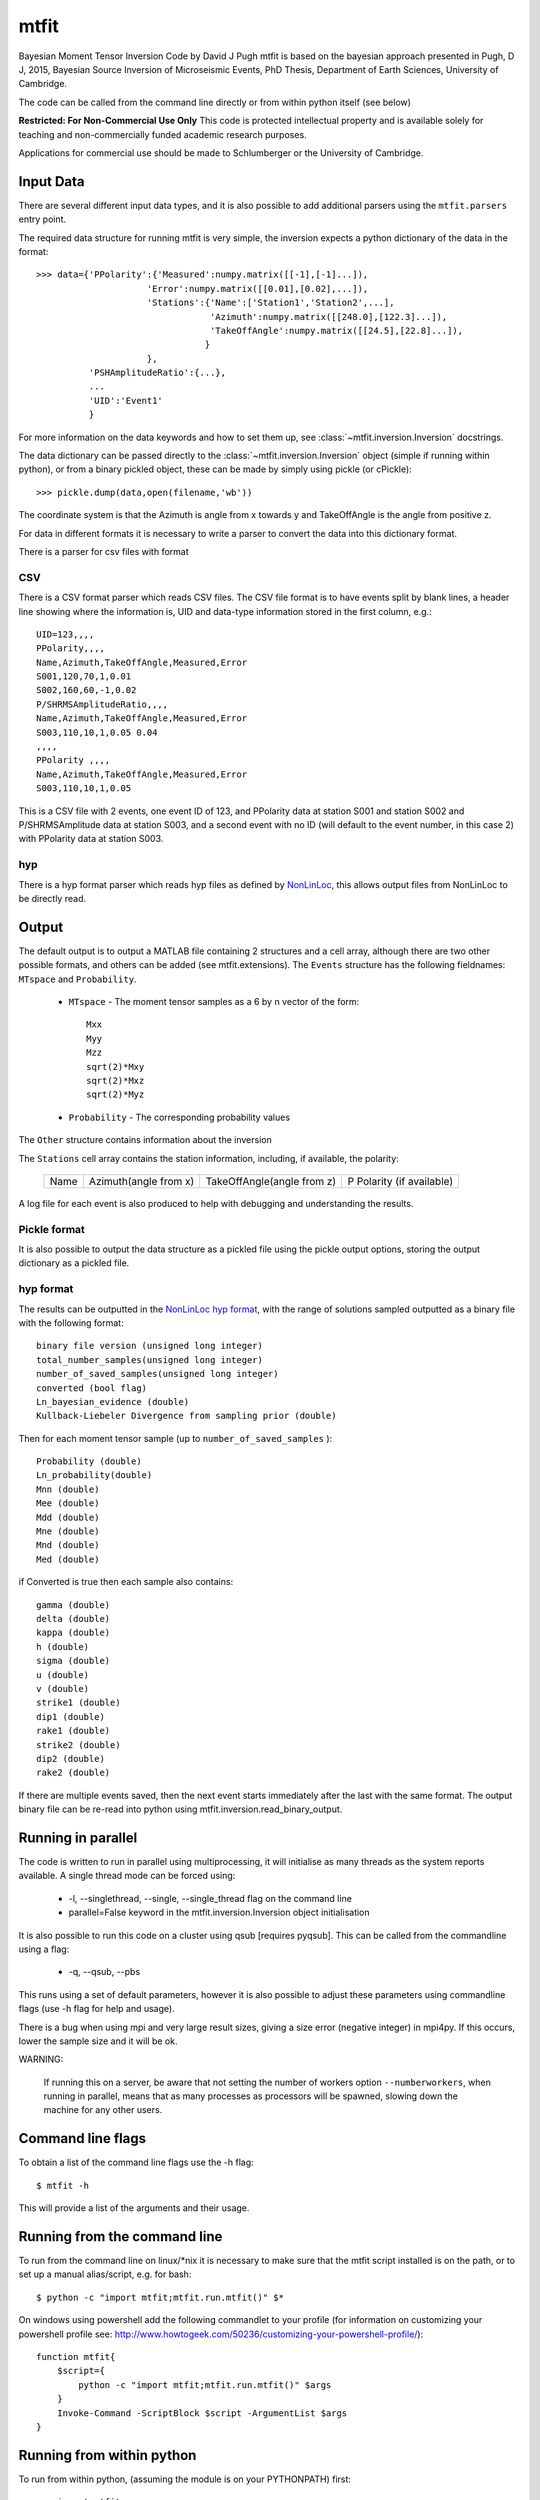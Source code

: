 
*********************************
mtfit
*********************************

Bayesian Moment Tensor Inversion Code by David J Pugh
mtfit is based on the bayesian approach presented in Pugh, D J, 2015,
Bayesian Source Inversion of Microseismic Events, PhD Thesis, Department of Earth Sciences,
University of Cambridge.

The code can be called from the command line directly or from within python itself (see below)


**Restricted:  For Non-Commercial Use Only**
This code is protected intellectual property and is available solely for teaching
and non-commercially funded academic research purposes.

Applications for commercial use should be made to Schlumberger or the University of Cambridge.


Input Data
==================================

There are several different input data types, and it is also possible to add additional parsers using the ``mtfit.parsers`` entry point.


The required data structure for running mtfit is very simple, the inversion expects a python dictionary of the data in the format::

    >>> data={'PPolarity':{'Measured':numpy.matrix([[-1],[-1]...]),
                         'Error':numpy.matrix([[0.01],[0.02],...]),
                         'Stations':{'Name':['Station1','Station2',...],
                                     'Azimuth':numpy.matrix([[248.0],[122.3]...]),
                                     'TakeOffAngle':numpy.matrix([[24.5],[22.8]...]),
                                    }
                         },
              'PSHAmplitudeRatio':{...},
              ...
              'UID':'Event1'
              }

For more information on the data keywords and how to set them up, see :class:`~mtfit.inversion.Inversion` docstrings.

The data dictionary can be passed directly to the :class:`~mtfit.inversion.Inversion` object (simple if running within python), or from a binary pickled object, these can be made by simply using pickle (or cPickle)::

    >>> pickle.dump(data,open(filename,'wb'))


The coordinate system is that the Azimuth is angle from x towards y and TakeOffAngle is the angle from positive z.

For data in different formats it is necessary to write a parser to convert the data into this dictionary format.

There is a parser for csv files with format

CSV
^^^^^^^^^^^^^^^^^^^^^^^^^^^^^^^^^^^^

There is a CSV format parser which reads CSV files.
The CSV file format is to have events split by blank lines, a header line showing where the information is, UID and data-type information stored in the first column, e.g.::

    UID=123,,,,
    PPolarity,,,,
    Name,Azimuth,TakeOffAngle,Measured,Error
    S001,120,70,1,0.01
    S002,160,60,-1,0.02
    P/SHRMSAmplitudeRatio,,,,
    Name,Azimuth,TakeOffAngle,Measured,Error
    S003,110,10,1,0.05 0.04
    ,,,,
    PPolarity ,,,,
    Name,Azimuth,TakeOffAngle,Measured,Error
    S003,110,10,1,0.05

This is a CSV file with 2 events, one event ID of 123, and PPolarity data at station S001 and station S002 and P/SHRMSAmplitude data at station S003,
and a second event with no ID (will default to the event number, in this case 2) with PPolarity data at station S003.


hyp
^^^^^^^^^^^^^^^^^^^^^^^^^^^^^^^^^^^^

There is a hyp format parser which reads hyp files as defined by `NonLinLoc <http://alomax.free.fr/nlloc/soft6.00/formats.html#_location_hypphs_>`_, this allows output files from NonLinLoc to be directly read.

Output
==================================

The default output is to output a MATLAB file containing 2 structures and a cell array, although there are two other possible formats, and others can be added (see mtfit.extensions).
The ``Events`` structure has the following fieldnames: ``MTspace`` and ``Probability``.

    * ``MTspace`` - The moment tensor samples as a 6 by n vector of the form::

        Mxx
        Myy
        Mzz
        sqrt(2)*Mxy
        sqrt(2)*Mxz
        sqrt(2)*Myz

    * ``Probability`` - The corresponding probability values

The ``Other`` structure contains information about the inversion

The ``Stations`` cell array contains the station information, including, if available, the polarity:

    +-----+----------------------+---------------------------+--------------------------+
    |Name |Azimuth(angle from x) |TakeOffAngle(angle from z) |P Polarity (if available) |
    +-----+----------------------+---------------------------+--------------------------+

A log file for each event is also produced to help with debugging and understanding the results.

Pickle format
^^^^^^^^^^^^^^^^^^^^^^^^^^^^^^^^^^^^^^

It is also possible to output the data structure as a pickled file using the pickle output options, storing the output dictionary as a pickled file.

hyp format
^^^^^^^^^^^^^^^^^^^^^^^^^^^^^^^^^^^^^^
The results can be outputted in the `NonLinLoc hyp format <http://alomax.free.fr/nlloc/soft6.00/formats.html#_location_hypphs_>`_,
with the range of solutions sampled outputted as a binary file with the following format::

    binary file version (unsigned long integer)
    total_number_samples(unsigned long integer)
    number_of_saved_samples(unsigned long integer)
    converted (bool flag)
    Ln_bayesian_evidence (double)
    Kullback-Liebeler Divergence from sampling prior (double)

Then for each moment tensor sample (up to ``number_of_saved_samples`` )::

    Probability (double)
    Ln_probability(double)
    Mnn (double)
    Mee (double)
    Mdd (double)
    Mne (double)
    Mnd (double)
    Med (double)

if Converted is true then each sample also contains::

    gamma (double)
    delta (double)
    kappa (double)
    h (double)
    sigma (double)
    u (double)
    v (double)
    strike1 (double)
    dip1 (double)
    rake1 (double)
    strike2 (double)
    dip2 (double)
    rake2 (double)

If there are multiple events saved, then the next event starts immediately after the last with the same format. The output binary file can be re-read into python using mtfit.inversion.read_binary_output.





Running in parallel
==================================

The code is written to run in parallel using multiprocessing, it will initialise as many threads as the system reports available.
A single thread mode can be forced using:

    * -l, --singlethread, --single, --single_thread flag on the command line
    * parallel=False keyword in the mtfit.inversion.Inversion object initialisation

It is also possible to run this code on a cluster using qsub [requires pyqsub]. This can be called from the commandline using a flag:

    * -q, --qsub, --pbs

This runs using a set of default parameters, however it is also possible to adjust these parameters using commandline flags (use -h flag for help and usage).

There is a bug when using mpi and very large result sizes, giving a size error (negative integer) in mpi4py. If this occurs, lower the sample size and it will be ok.


WARNING:

    If running this on a server, be aware that not setting the number of workers option ``--numberworkers``, when running in parallel, means that as many processes as processors will be spawned, slowing down the machine for any other users.


Command line flags
==================================

To obtain a list of the command line flags use the -h flag::

    $ mtfit -h

This will provide a list of the arguments and their usage.


Running from the command line
==================================

To run from the command line on  linux/*nix  it is necessary to make sure that the mtfit script installed is on the path,
or to set up a manual alias/script, e.g. for bash::

    $ python -c "import mtfit;mtfit.run.mtfit()" $*


On windows using powershell add the following commandlet to your profile (for information on customizing your powershell profile see: http://www.howtogeek.com/50236/customizing-your-powershell-profile/)::

    function mtfit{
        $script={
            python -c "import mtfit;mtfit.run.mtfit()" $args
        }
        Invoke-Command -ScriptBlock $script -ArgumentList $args
    }




Running from within python
==================================

To run from within python, (assuming the module is on your PYTHONPATH) first::

    >>> import mtfit

Then to run the inversion it is necessary to set up an mtfit.inversion.Inversion object::

    >>> myInversion=mtfit.Inversion(**kwargs)

For more information on the arguments for initialising the inversion object, see the mtfit.inversion.Inversion docstrings


Running Module Tests
==================================

There is a unittest suite for this module that can be run from the python interpreter::

    >>> import mtfit
    >>> mtfit.run_tests()

Or during setup:

    >>> python setup.py test

If there are any errors please see the documentation and if necessary contact the developer for assistance.




Command Line Options
==================================

Usage:

	mtfit [-h] [-d DATAFILE] [-s LOCATION_PDF_FILE_PATH]
             [-a {iterate,time,mcmc,transdmcmc}] [-l] [-n N] [-m MEM] [-c]
             [-b] [--nstations NUMBER_STATIONS]
             [--nanglesamples NUMBER_LOCATION_SAMPLES] [-f] [--not_file_safe]
             [-i INVERSION_OPTIONS] [-o FID] [-x MAX_SAMPLES] [-t MAX_TIME]
             [-e] [-r] [--marginalise_relative] [-R] [--invext DATA_EXTENSION]
             [--angleext ANGLE_EXTENSION] [-S MINIMUM_NUMBER_INTERSECTIONS]
             [-M] [-B] [-X MIN_NUMBER_INITIALISATION_SAMPLES] [-T]
             [-Q [QUALITY_CHECK]] [-D] [-V VERBOSITY] [-g]
             [-j DIMENSION_JUMP_PROB] [-y {grid}] [-u MIN_ACCEPTANCE_RATE]
             [-v MAX_ACCEPTANCE_RATE] [-w ACCEPTANCE_RATE_WINDOW]
             [-W WARNINGS] [-z LEARNING_LENGTH] [--version] [--mpi_call]
             [--output-format {matlab,pickle,hyp}]
             [--results-format {full_pdf,hyp}] [--no-dist]
             [--dc-prior DC_PRIOR] [--sampling SAMPLING]
             [--sample-models SAMPLE_DISTRIBUTION]
             [--sampling-prior SAMPLING_PRIOR] [--no-normalise] [--convert]
             [--discard DISCARD] [--mpioutput] [--combine_mpi_output]
             [--c_generate] [--relative_loop] [--bin-scatangle]
             [--bin-size BIN_SCATANGLE_SIZE] [-q] [--nodes QSUB_NODES]
             [--ppn QSUB_PPN] [--pmem QSUB_PMEM] [--email QSUB_M]
             [--emailoptions QSUB_M] [--name QSUB_N]
             [--walltime QSUB_WALLTIME] [--queue QSUB_Q]
             [--bladeproperties QSUB_BLADE_PROPERTIES]
             [--feature QSUB_BLADE_FEATURE]
             [data_file]

Positional Arguments:
============================

  data_file             Data file to use for the inversion, optional but must
                        be specified either as a positional argument or as an
                        optional argument (see -d below) If not specified
                        defaults to all *.inv files in current directory, and
                        searches for all anglescatterfiles in the directory
                        too. Inversion file extension can be set using
                        --invext option. Angle scatter file extension can be
                        set using --angleext option
                         
                         

Optional Arguments:
============================

  -h, --help            show this help message and exit
                         
                         
  -d DATAFILE, --datafile DATAFILE, --data_file DATAFILE
                        Data file to use for the inversion. Can be provided as
                        a positional argument.
                            There are several different data file types:
                         
                                * pickled dictionary
                                * csv file
                                * NLLOC hyp file
                         
                            The data file is a pickled python dictionary of
                        the form::
                        {'DataType':{'Stations':{'Name':['STA1','STA2',...],
                                'Azimuth':np.matrix([[190],[40],...]),
                                'TakeOffAngle':np.matrix([[70],[40],...])},
                                'Measured':np.matrix([[1],[-1],...]),
                                'Error':np.matrix([[0.01],[0.02],...])}}
                         
                            e.g.::
                              {'P/SHRMSAmplitudeRatio':{'Stations':{'Name':['S
                        0649',"S0162"],
                                'Azimuth':np.array([90.0,270.0]),
                                'TakeOffAngle':np.array([30.0,60.0])},
                                'Measured':np.matrix([[1],[-1]]),
                                'Error':np.matrix([[ 0.001,0.02],[
                        0.001,0.001]])}}
                         
                            Or a CSV file with events split by blank lines, a
                        header line showing which row corresponds to which
                        information (default is as shown here),
                            UID and data-type information stored in the first
                        column,
                            e.g.::
                                    UID=123,,,,
                                    PPolarity,,,,
                                    Name,Azimuth,TakeOffAngle,Measured,Error
                                    S001,120,70,1,0.01
                                    S002,160,60,-1,0.02
                                    P/SHRMSAmplitudeRatio,,,,
                                    Name,Azimuth,TakeOffAngle,Measured,Error
                                    S003,110,10,1,0.05 0.04
                                    ,,,,
                                    PPolarity ,,,,
                                    Name,Azimuth,TakeOffAngle,Measured,Error
                                    S003,110,10,1,0.05
                         
                            Is a CSV file with 2 events, one event UID of 123,
                        and PPolarity data at S001 and S002 and
                        P/SHRMSAmplitude data at S003,
                            and a second event with no UID (will default to
                        the event number, in this case 2) with PPolarity data
                        at S003.
                         
                            This data format can be constructed manually or
                        automatically.
                         
                         
  -s LOCATION_PDF_FILE_PATH, --anglescatterfilepath LOCATION_PDF_FILE_PATH,
  --location_pdf_file_path LOCATION_PDF_FILE_PATH,
  --location_file_path LOCATION_PDF_FILE_PATH,
  --scatterfilepath LOCATION_PDF_FILE_PATH,
  --scatter_file_path LOCATION_PDF_FILE_PATH

                        Path to location scatter angle files - wild cards
                        behave as normal.
                            To include the model and location uncertainty, a
                        ray path angle pdf file must be provided.
                            This is of the form::
                            probability1
                            Station1    Azimuth1    TakeOffAngle1
                            Station2    Azimuth2    TakeOffAngle2
                            .
                            .
                            .
                            StationN    AzimuthN    TakeOffAngleN
                         
                            probability2
                            Station1    Azimuth1    TakeOffAngle1
                            Station2    Azimuth2    TakeOffAngle2
                            .
                            .
                            .
                            StationN    AzimuthN    TakeOffAngleN
                         
                            e.g.::
                            504.7
                            S0529   326.1   131.7
                            S0083   223.7   118.2
                            S0595   42.6    117.8
                            S0236   253.6   118.6
                            &&
                            504.7
                            S0529   326.1   131.8
                            S0083   223.7   118.2
                            S0595   42.7    117.9
                            S0236   253.5   118.7
                         
                         
  -a {iterate,time,mcmc,transdmcmc}, --algorithm {iterate,time,mcmc,transdmcmc}
                        Selects the algorithm used for the search.
                        [default=time]
                            Possible algorithms are:
                                iterate (random sampling of the source space
                        for a set number of samples)
                                time (random sampling of the source space for
                        a set time)
                                mcmc (Markov chain Monte Carlo sampling)
                         
                         
  -l, --singlethread, --single, --single_thread
                        Flag to disable parallel computation
                         
                         
  -n N, --numberworkers N, --number_workers N
                        Set the number of workers used in the parallel
                        computation. [default=all available cpus]
                         
                         
  -m MEM, --mem MEM, --memory MEM, --physical_memory MEM, --physicalmemory MEM
                        Set the maximum memory used in Gb if psutil not
                        available [default=8Gb]
                         
                         
  -c, --doublecouple, --double-couple, --double_couple, --dc, --DC
                         Flag to constrain the inversion to double-couple
                        sources only
                         
                         
  -b, --compareconstrained, --compare_constrained
                         Flag to run two inversions, one constrained to
                        double-couple and one unconstrained
                         
                         
  --nstations NUMBER_STATIONS
                        Set the maximum number of stations without having to
                        load an angle pdf file - used for calculating sample
                        sizes and memory sizes, and can speed up the
                        calculation a bit, but has no effect on result.
                         
                         
  --nanglesamples NUMBER_LOCATION_SAMPLES,
  --nlocationsamples NUMBER_LOCATION_SAMPLES,
  --number_location_samples NUMBER_LOCATION_SAMPLES,
  --number-location-samples NUMBER_LOCATION_SAMPLES

                        Set the maximum number of angle pdf samples to use. If
                        this is less than the total number of samples, a
                        subset are randomly selected [default=0].
                         
                         
  -f, --file_sample, --file-sample, --filesample, --disk_sample,
  --disk-sample, --disksample

                        Save sampling to disk (allows for easier recovery and
                        reduces memory requirements, but can be slower)
                         
                         
  --not_file_safe, --not-file-safe, --notfilesafe, --no_file_safe,
  --no-file-safe, --nofilesafe

                        Disable file safe saving (i.e. copy and write to .mat~
                        then copy back
                         
                         
  -i INVERSION_OPTIONS, --inversionoptions INVERSION_OPTIONS,
  --inversion_options INVERSION_OPTIONS

                        Set the inversion data types to use: comma delimited.
                            If not set, the inversion uses all the data types
                        in the data file.
                            e.g.
                            PPolarity,P/SHRMSAmplitudeRatio
                         
                            Needs to correspond to the data types in the data
                        file.
                         
                            If not specified can lead to independence errors:
                        e.g.
                            P/SH Amplitude Ratio and P/SV Amplitude Ratio can
                        give SH/SV Amplitude Ratio.
                            Therefore using SH/SV Amplitude Ratio in the
                        inversion is reusing data and will artificially
                        sharpen the PDF.
                            This applies to all forms of dependent
                        measurements.
                         
                         
                         
  -o FID, --out FID, --fid FID, --outputfile FID, --outfile FID
                        Set output file basename [default=mtfitOutput]
                         
                         
  -x MAX_SAMPLES, --samples MAX_SAMPLES, --maxsamples MAX_SAMPLES,
  --max_samples MAX_SAMPLES, --chain_length MAX_SAMPLES,
  --max-samples MAX_SAMPLES, --chain-length MAX_SAMPLES, --chainlength MAX_SAMPLES

                        Iteration algorithm: Set maximum number of samples to
                        use [default=6000000]. McMC algorithms: Set chain
                        length [default=10000], trans-d McMC [default=100000]
                         
                         
  -t MAX_TIME, --time MAX_TIME, --maxtime MAX_TIME, --max_time MAX_TIME
                        Time algorithm: Set maximum time to use [default=600]
                         
                         
  -e, --multiple_events, --multiple-events
                        Run using events using joint PDF approach
                         
                         
  -r, --relative_amplitude, --relative-amplitude
                        Run using events using joint PDF approach
                         
                         
  --marginalise_relative, --marginalise, --marginalise-relative
                        Flag to marginalise location uncertainty in relative
                        amplitude case [default=False]
                         
                         
  -R, --recover         Recover crashed run (ie restart from last event not
                        written out)]
                         
                         
  --invext DATA_EXTENSION, --dataextension DATA_EXTENSION,
  --dataext DATA_EXTENSION, --data-extension DATA_EXTENSION,
  --data_extension DATA_EXTENSION

                        Set data file extension to search for when inverting
                        on a folder
                         
                         
  --angleext ANGLE_EXTENSION, --locationextension ANGLE_EXTENSION,
  --locationext ANGLE_EXTENSION, --location-extension ANGLE_EXTENSION,
  --location_extension ANGLE_EXTENSION

                        Set location sample file extension to search for when
                        inverting on a folder
                         
                         
  -S MINIMUM_NUMBER_INTERSECTIONS,
  --minimum_number_intersections MINIMUM_NUMBER_INTERSECTIONS,
  --min_number_intersections MINIMUM_NUMBER_INTERSECTIONS,
  --minimum-number-intersections MINIMUM_NUMBER_INTERSECTIONS,
  --min-number-intersections MINIMUM_NUMBER_INTERSECTIONS

                        For relative amplitude inversion, the minimum number
                        of intersecting stations required (must be greater
                        than 1) [default=2]
                         
                         
  -M, --mpi, --MPI      Run using mpi - will reinitialise using mpirun (mpi
                        etc needs to be added to path)
                         
                         
  -B, --benchmark, --benchmarking
                        Run benchmark tests for the event
                         
                         
  -X MIN_NUMBER_INITIALISATION_SAMPLES,
  --min_number_check_samples MIN_NUMBER_INITIALISATION_SAMPLES,
  --min_number_initialisation_samples MIN_NUMBER_INITIALISATION_SAMPLES

                        Minimum number of samples for McMC initialiser, or the
                        minimum number of samples required when using quality
                        check (-Q)
                         
                         
  -T, --test, --test    Run mtfit Test suite (if combined with -q runs test
                        suite on cluster
                         
                         
  -Q [QUALITY_CHECK], --quality [QUALITY_CHECK]
                        Run mtfit with quality checks enabled [default=False].
                        Checks if an event has a percentage of non-zero
                        samples lower than the flag - values from 0-100.
                         
                         
  -D, --debug           Run mtfit with debugging enabled.
                         
                         
  -V VERBOSITY, --verbosity VERBOSITY
                        Set verbosity level for non-fatal errors [default=0].
                         
                         
  -g, --diagnostics     Run mtfit with diagnostic output. Outputs the full
                        chain and sampling - wil make a large file.
                         
                         
  -j DIMENSION_JUMP_PROB, --jumpProbability DIMENSION_JUMP_PROB,
  --jumpProb DIMENSION_JUMP_PROB, --jumpprob DIMENSION_JUMP_PROB,
  --jumpProb DIMENSION_JUMP_PROB, --dimensionJumpProb DIMENSION_JUMP_PROB,
  --dimensionjumpprob DIMENSION_JUMP_PROB

                        Sets the probability of making a dimension jump in the
                        Trans-Dimensional McMC algorithm [default=0.01]
                         
                         
  -y {grid}, --initialSampling {grid}
                        Sets the initialisation sampling method for McMC
                        algorithms choices:
                        grid - use grid based sampling to find non-zero
                        initial sample [default=grid]
                         
                         
  -u MIN_ACCEPTANCE_RATE, --minAcceptanceRate MIN_ACCEPTANCE_RATE,
  --minacceptancerate MIN_ACCEPTANCE_RATE,
  --min_acceptance_rate MIN_ACCEPTANCE_RATE

                        Set the minimum acceptance rate for the McMC algorithm
                        [mcmc default=0.3, transdmcmc default=0.05]
                         
                         
  -v MAX_ACCEPTANCE_RATE, --maxAcceptanceRate MAX_ACCEPTANCE_RATE,
  --maxacceptancerate MAX_ACCEPTANCE_RATE,
  --max_acceptance_rate MAX_ACCEPTANCE_RATE

                        Set the maximum acceptance rate for the McMC algorithm
                        [mcmc default=0.5, transdmcmc default=0.2]
                         
                         
  -w ACCEPTANCE_RATE_WINDOW,
  --acceptanceLearningWindow ACCEPTANCE_RATE_WINDOW,
  --acceptancelearningwindow ACCEPTANCE_RATE_WINDOW

                        Sets the window for calculating and updating the
                        acceptance rate for McMC algorithms [default=500]
                         
                         
  -W WARNINGS, --warnings WARNINGS, --Warnings WARNINGS
                        Sets the warning visibility.
                         
                            options are:
                         
                                * "e","error" - turn matching warnings into
                        exceptions
                                * "i","ignore" - never print matching warnings
                                * "a","always" - always print matching
                        warnings
                                * "d","default" - print the first occurrence
                        of matching warnings for each location where the
                        warning is issued
                                * "m","module" - print the first occurrence of
                        matching warnings for each module where the warning is
                        issued
                                * "o","once" - print only the first occurrence
                        of matching warnings, regardless of location
                         
                         
                         
  -z LEARNING_LENGTH, --learningLength LEARNING_LENGTH,
  --learninglength LEARNING_LENGTH, --learning_length LEARNING_LENGTH

                        Sets the number of samples to discard as the learning
                        period [default=5000]
                         
                         
  --version             show program's version number and exit
                         
                         
  --mpi_call            DO NOT USE - only for spawning mpi subprocess
                         
                         
  --output-format {matlab,pickle,hyp}, --output_format {matlab,pickle,hyp},
  --outputformat {matlab,pickle,hyp}, --format {matlab,pickle,hyp}

                        Output file format [default=matlab]
                         
                         
  --results-format {full_pdf,hyp}, --results_format {full_pdf,hyp},
  --resultsformat {full_pdf,hyp}

                        Output results data format (extensible)
                        [default=full_pdf]
                         
                         
  --no-dist, --no_dist, --nodist
                        Do not output station distribution if running location
                        samples
                         
                         
  --dc-prior DC_PRIOR, --dc_prior DC_PRIOR, --dcprior DC_PRIOR
                        Prior probability for the double-couple model when
                        using the Trans-Dimensional McMC algorithm
                         
                         
  --sampling SAMPLING, --sampling SAMPLING, --sampling SAMPLING
                        Random moment tensor sampling distribution
                         
                         
  --sample-models SAMPLE_DISTRIBUTION,
  --sample_distribution SAMPLE_DISTRIBUTION, --samplemodels SAMPLE_DISTRIBUTION

                        Alternate models for random sampling (Monte Carlo
                        algorithms only)
                         
                         
  --sampling-prior SAMPLING_PRIOR, --sampling_prior SAMPLING_PRIOR,
  --samplingprior SAMPLING_PRIOR

                        Prior probability for the model distribution when
                        using the McMC algorithm, alternatively the prior
                        distribution for the source type parameters gamma and
                        delta for use by the Bayesian evidence calculation for
                        the MC algorithms
                         
                         
  --no-normalise, --no-norm, --no_normalise, --no_norm
                        Do not normalise the output pdf
                         
                         
  --convert             Convert the output MTs to Tape parameters, hudson
                        parameters and strike dip rakes.
                         
                         
  --discard DISCARD     Fraction of maxProbability * total samples to discard
                        as negligeable.
                         
                         
  --mpioutput, --mpi_output, --mpi-output
                        When the mpi flag -M is used outputs each processor
                        individually rather than combining
                         
                         
  --combine_mpi_output, --combine-mpi-output, --combinempioutput
                        Combine the mpi output from the mpioutput flag. The
                        data path corresponds to the root path for the mpi
                        output
                         
                         
  --c_generate, --c-generate, --generate
                        Generate moment tensor samples in the probability
                        evaluation
                         
                         
  --relative_loop, --relative-loop, --relativeloop, --loop
                        Loop over independent non-zero samples randomly to
                        construct joint rather than joint samples
                         
                         

Scatangle:
============================

  
   

  --bin-scatangle, --binscatangle, --bin_scatangle
                        Bin the scatangle file to reduce the number of samples
                        [default=False]. --bin-size Sets the bin size
                        parameter .
                         
                         
  --bin-size BIN_SCATANGLE_SIZE, --binsize BIN_SCATANGLE_SIZE,
  --bin_size BIN_SCATANGLE_SIZE

                        Sets the scatangle bin size parameter [default=1.0]
                         
                         

Cluster:
============================

  
  Commands for using mtfit on a cluster environment using qsub/PBS

  -q, --qsub, --pbs     Flag to set mtfit to submit to cluster
                         
                         
  --nodes QSUB_NODES    Set number of nodes to use for job submission.
                        [default=1]
                         
                         
  --ppn QSUB_PPN        Set ppn to use for job submission. [default=8]
                         
                         
  --pmem QSUB_PMEM      Set pmem (Gb) to use for job submission.
                        [default=2Gb]
                         
                         
  --email QSUB_M        Set user email address.
                         
                         
  --emailoptions QSUB_M
                        Set PBS -m mail options. Requires email address using
                        -M. [default=bae]
                         
                         
  --name QSUB_N         Set PBS -N job name options. [default=mtfit]
                         
                         
  --walltime QSUB_WALLTIME
                        Set PBS maximum wall time. Needs to be of the form
                        HH:MM:SS. [default=24:00:00]
                         
                         
  --queue QSUB_Q        Set PBS -q Queue options. [default=batch]
                         
                         
  --bladeproperties QSUB_BLADE_PROPERTIES
                        Set desired PBS blade properties. [default=False]
                         
                         
  --feature QSUB_BLADE_FEATURE
                        Set desired Torque feature arguments. [default=False]
                         
                         
